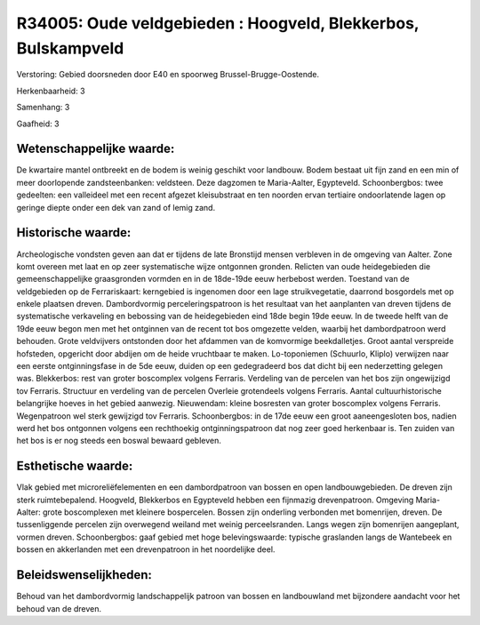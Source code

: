 R34005: Oude veldgebieden : Hoogveld, Blekkerbos, Bulskampveld
==============================================================

Verstoring:
Gebied doorsneden door E40 en spoorweg Brussel-Brugge-Oostende.

Herkenbaarheid: 3

Samenhang: 3

Gaafheid: 3


Wetenschappelijke waarde:
~~~~~~~~~~~~~~~~~~~~~~~~~

De kwartaire mantel ontbreekt en de bodem is weinig geschikt voor
landbouw. Bodem bestaat uit fijn zand en een min of meer doorlopende
zandsteenbanken: veldsteen. Deze dagzomen te Maria-Aalter, Egypteveld.
Schoonbergbos: twee gedeelten: een valleideel met een recent afgezet
kleisubstraat en ten noorden ervan tertiaire ondoorlatende lagen op
geringe diepte onder een dek van zand of lemig zand.


Historische waarde:
~~~~~~~~~~~~~~~~~~~

Archeologische vondsten geven aan dat er tijdens de late Bronstijd
mensen verbleven in de omgeving van Aalter. Zone komt overeen met laat
en op zeer systematische wijze ontgonnen gronden. Relicten van oude
heidegebieden die gemeenschappelijke graasgronden vormden en in de
18de-19de eeuw herbebost werden. Toestand van de veldgebieden op de
Ferrariskaart: kerngebied is ingenomen door een lage struikvegetatie,
daarrond bosgordels met op enkele plaatsen dreven. Dambordvormig
perceleringspatroon is het resultaat van het aanplanten van dreven
tijdens de systematische verkaveling en bebossing van de heidegebieden
eind 18de begin 19de eeuw. In de tweede helft van de 19de eeuw begon men
met het ontginnen van de recent tot bos omgezette velden, waarbij het
dambordpatroon werd behouden. Grote veldvijvers ontstonden door het
afdammen van de komvormige beekdalletjes. Groot aantal verspreide
hofsteden, opgericht door abdijen om de heide vruchtbaar te maken.
Lo-toponiemen (Schuurlo, Kliplo) verwijzen naar een eerste
ontginningsfase in de 5de eeuw, duiden op een gedegradeerd bos dat dicht
bij een nederzetting gelegen was. Blekkerbos: rest van groter boscomplex
volgens Ferraris. Verdeling van de percelen van het bos zijn ongewijzigd
tov Ferraris. Structuur en verdeling van de percelen Overleie
grotendeels volgens Ferraris. Aantal cultuurhistorische belangrijke
hoeves in het gebied aanwezig. Nieuwendam: kleine bosresten van groter
boscomplex volgens Ferraris. Wegenpatroon wel sterk gewijzigd tov
Ferraris. Schoonbergbos: in de 17de eeuw een groot aaneengesloten bos,
nadien werd het bos ontgonnen volgens een rechthoekig ontginningspatroon
dat nog zeer goed herkenbaar is. Ten zuiden van het bos is er nog steeds
een boswal bewaard gebleven.


Esthetische waarde:
~~~~~~~~~~~~~~~~~~~

Vlak gebied met microreliëfelementen en een dambordpatroon van bossen
en open landbouwgebieden. De dreven zijn sterk ruimtebepalend. Hoogveld,
Blekkerbos en Egypteveld hebben een fijnmazig drevenpatroon. Omgeving
Maria-Aalter: grote boscomplexen met kleinere bospercelen. Bossen zijn
onderling verbonden met bomenrijen, dreven. De tussenliggende percelen
zijn overwegend weiland met weinig perceelsranden. Langs wegen zijn
bomenrijen aangeplant, vormen dreven. Schoonbergbos: gaaf gebied met
hoge belevingswaarde: typische graslanden langs de Wantebeek en bossen
en akkerlanden met een drevenpatroon in het noordelijke deel.




Beleidswenselijkheden:
~~~~~~~~~~~~~~~~~~~~~

Behoud van het dambordvormig landschappelijk patroon van bossen en
landbouwland met bijzondere aandacht voor het behoud van de dreven.
